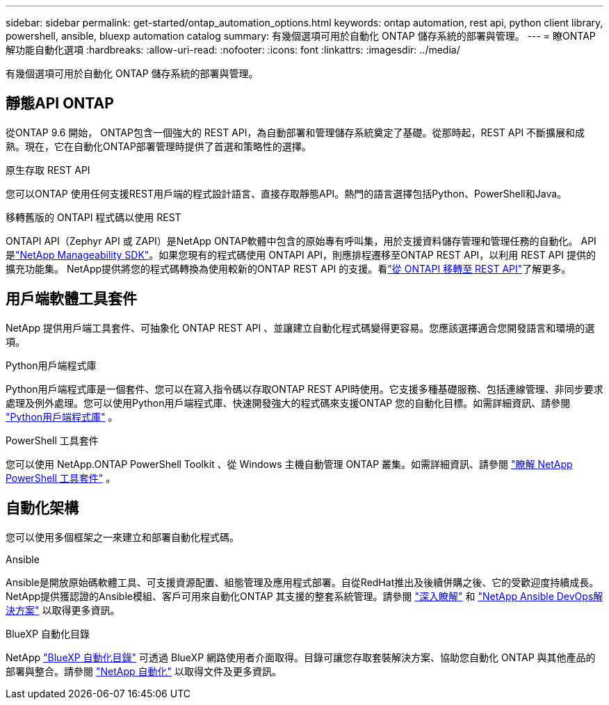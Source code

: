 ---
sidebar: sidebar 
permalink: get-started/ontap_automation_options.html 
keywords: ontap automation, rest api, python client library, powershell, ansible, bluexp automation catalog 
summary: 有幾個選項可用於自動化 ONTAP 儲存系統的部署與管理。 
---
= 瞭ONTAP 解功能自動化選項
:hardbreaks:
:allow-uri-read: 
:nofooter: 
:icons: font
:linkattrs: 
:imagesdir: ../media/


[role="lead"]
有幾個選項可用於自動化 ONTAP 儲存系統的部署與管理。



== 靜態API ONTAP

從ONTAP 9.6 開始， ONTAP包含一個強大的 REST API，為自動部署和管理儲存系統奠定了基礎。從那時起，REST API 不斷擴展和成熟。現在，它在自動化ONTAP部署管理時提供了首選和策略性的選擇。

.原生存取 REST API
您可以ONTAP 使用任何支援REST用戶端的程式設計語言、直接存取靜態API。熱門的語言選擇包括Python、PowerShell和Java。

.移轉舊版的 ONTAPI 程式碼以使用 REST
ONTAPI API（Zephyr API 或 ZAPI）是NetApp ONTAP軟體中包含的原始專有呼叫集，用於支援資料儲存管理和管理任務的自動化。 API 是link:../sw-tools/learn-about-nmsdk.html["NetApp Manageability SDK"]。如果您現有的程式碼使用 ONTAPI API，則應排程遷移至ONTAP REST API，以利用 REST API 提供的擴充功能集。 NetApp提供將您的程式碼轉換為使用較新的ONTAP REST API 的支援。看link:../migrate/migration-considerations.html["從 ONTAPI 移轉至 REST API"]了解更多。



== 用戶端軟體工具套件

NetApp 提供用戶端工具套件、可抽象化 ONTAP REST API 、並讓建立自動化程式碼變得更容易。您應該選擇適合您開發語言和環境的選項。

.Python用戶端程式庫
Python用戶端程式庫是一個套件、您可以在寫入指令碼以存取ONTAP REST API時使用。它支援多種基礎服務、包括連線管理、非同步要求處理及例外處理。您可以使用Python用戶端程式庫、快速開發強大的程式碼來支援ONTAP 您的自動化目標。如需詳細資訊、請參閱 link:../python/learn-about-pcl.html["Python用戶端程式庫"] 。

.PowerShell 工具套件
您可以使用 NetApp.ONTAP PowerShell Toolkit 、從 Windows 主機自動管理 ONTAP 叢集。如需詳細資訊、請參閱 link:../pstk/learn-about-pstk.html["瞭解 NetApp PowerShell 工具套件"] 。



== 自動化架構

您可以使用多個框架之一來建立和部署自動化程式碼。

.Ansible
Ansible是開放原始碼軟體工具、可支援資源配置、組態管理及應用程式部署。自從RedHat推出及後續併購之後、它的受歡迎度持續成長。NetApp提供獲認證的Ansible模組、客戶可用來自動化ONTAP 其支援的整套系統管理。請參閱 link:../additional/learn_more.html["深入瞭解"] 和 https://www.netapp.com/devops-solutions/ansible/["NetApp Ansible DevOps解決方案"^] 以取得更多資訊。

.BlueXP 自動化目錄
NetApp https://console.bluexp.netapp.com/automationCatalog/["BlueXP 自動化目錄"^] 可透過 BlueXP 網路使用者介面取得。目錄可讓您存取套裝解決方案、協助您自動化 ONTAP 與其他產品的部署與整合。請參閱 https://docs.netapp.com/us-en/netapp-automation/["NetApp 自動化"^] 以取得文件及更多資訊。
